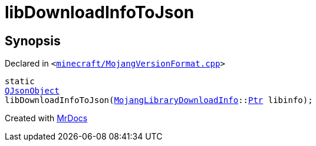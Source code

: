 [#libDownloadInfoToJson]
= libDownloadInfoToJson
:relfileprefix: 
:mrdocs:


== Synopsis

Declared in `&lt;https://github.com/PrismLauncher/PrismLauncher/blob/develop/launcher/minecraft/MojangVersionFormat.cpp#L51[minecraft&sol;MojangVersionFormat&period;cpp]&gt;`

[source,cpp,subs="verbatim,replacements,macros,-callouts"]
----
static
xref:QJsonObject.adoc[QJsonObject]
libDownloadInfoToJson(xref:MojangLibraryDownloadInfo.adoc[MojangLibraryDownloadInfo]::xref:MojangLibraryDownloadInfo/Ptr.adoc[Ptr] libinfo);
----



[.small]#Created with https://www.mrdocs.com[MrDocs]#
